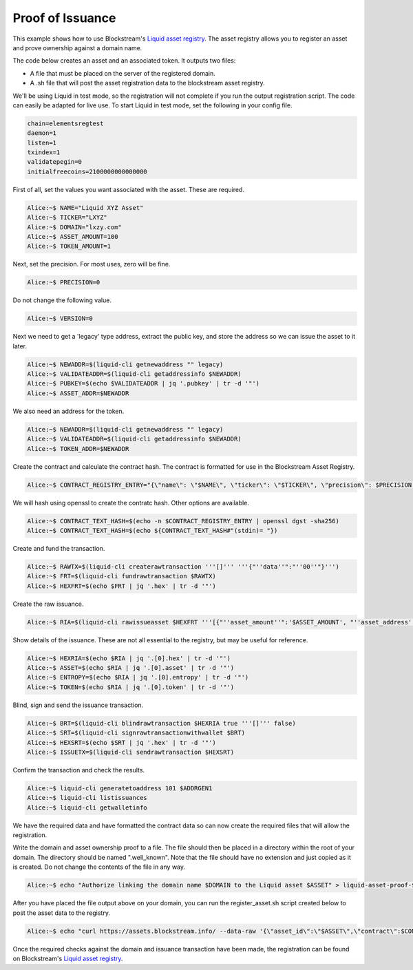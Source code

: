 -----------------
Proof of Issuance
-----------------

This example shows how to use Blockstream's `Liquid asset registry`_. The asset registry allows you to register an asset and prove ownership against a domain name. 

The code below creates an asset and an associated token. It outputs two files:

* A file that must be placed on the server of the registered domain.

* A .sh file that will post the asset registration data to the blockstream asset registry.

We'll be using Liquid in test mode, so the registration will not complete if you run the output registration script. The code can easily be adapted for live use. To start Liquid in test mode, set the following in your config file.

.. _Liquid asset registry: https://assets.blockstream.info

.. code-block:: text

	chain=elementsregtest
	daemon=1
	listen=1
	txindex=1
	validatepegin=0
	initialfreecoins=2100000000000000

First of all, set the values you want associated with the asset. These are required.

.. code-block:: bash

	Alice:~$ NAME="Liquid XYZ Asset"
	Alice:~$ TICKER="LXYZ"
	Alice:~$ DOMAIN="lxzy.com"
	Alice:~$ ASSET_AMOUNT=100
	Alice:~$ TOKEN_AMOUNT=1

Next, set the precision. For most uses, zero will be fine.

.. code-block:: bash

	Alice:~$ PRECISION=0

Do not change the following value.

.. code-block:: bash

	Alice:~$ VERSION=0 

Next we need to get a 'legacy' type address, extract the public key, and store the address so we can issue the asset to it later.

.. code-block:: bash

	Alice:~$ NEWADDR=$(liquid-cli getnewaddress "" legacy)
	Alice:~$ VALIDATEADDR=$(liquid-cli getaddressinfo $NEWADDR)
	Alice:~$ PUBKEY=$(echo $VALIDATEADDR | jq '.pubkey' | tr -d '"')
	Alice:~$ ASSET_ADDR=$NEWADDR

We also need an address for the token.

.. code-block:: bash

	Alice:~$ NEWADDR=$(liquid-cli getnewaddress "" legacy)
	Alice:~$ VALIDATEADDR=$(liquid-cli getaddressinfo $NEWADDR)
	Alice:~$ TOKEN_ADDR=$NEWADDR

Create the contract and calculate the contract hash. The contract is formatted for use in the Blockstream Asset Registry.

.. code-block:: bash

	Alice:~$ CONTRACT_REGISTRY_ENTRY="{\"name\": \"$NAME\", \"ticker\": \"$TICKER\", \"precision\": $PRECISION, \"entity\": {\"domain\": \"$DOMAIN\"}, \"issuer_pubkey\": \"$PUBKEY\", \"version\": $VERSION}"

We will hash using openssl to create the contratc hash. Other options are available.

.. code-block:: bash

	Alice:~$ CONTRACT_TEXT_HASH=$(echo -n $CONTRACT_REGISTRY_ENTRY | openssl dgst -sha256)
	Alice:~$ CONTRACT_TEXT_HASH=$(echo ${CONTRACT_TEXT_HASH#"(stdin)= "})

Create and fund the transaction.

.. code-block:: bash

	Alice:~$ RAWTX=$(liquid-cli createrawtransaction '''[]''' '''{"''data''":"''00''"}''')
	Alice:~$ FRT=$(liquid-cli fundrawtransaction $RAWTX)
	Alice:~$ HEXFRT=$(echo $FRT | jq '.hex' | tr -d '"')

Create the raw issuance.

.. code-block:: bash

	Alice:~$ RIA=$(liquid-cli rawissueasset $HEXFRT '''[{"''asset_amount''":'$ASSET_AMOUNT', "''asset_address''":"'''$ASSET_ADDR'''", "''token_amount''":'$TOKEN_AMOUNT', "''token_address''":"'''$TOKEN_ADDR'''", "''blind''":false, "''contract_hash''":"'''$CONTRACT_TEXT_HASH'''"}]''')

Show details of the issuance. These are not all essential to the registry, but may be useful for reference.

.. code-block:: bash

	Alice:~$ HEXRIA=$(echo $RIA | jq '.[0].hex' | tr -d '"')
	Alice:~$ ASSET=$(echo $RIA | jq '.[0].asset' | tr -d '"')
	Alice:~$ ENTROPY=$(echo $RIA | jq '.[0].entropy' | tr -d '"')
	Alice:~$ TOKEN=$(echo $RIA | jq '.[0].token' | tr -d '"')

Blind, sign and send the issuance transaction.

.. code-block:: bash

	Alice:~$ BRT=$(liquid-cli blindrawtransaction $HEXRIA true '''[]''' false)
	Alice:~$ SRT=$(liquid-cli signrawtransactionwithwallet $BRT)
	Alice:~$ HEXSRT=$(echo $SRT | jq '.hex' | tr -d '"')
	Alice:~$ ISSUETX=$(liquid-cli sendrawtransaction $HEXSRT)

Confirm the transaction and check the results.

.. code-block:: bash

	Alice:~$ liquid-cli generatetoaddress 101 $ADDRGEN1
	Alice:~$ liquid-cli listissuances
	Alice:~$ liquid-cli getwalletinfo

We have the required data and have formatted the contract data so can now create the required files that will allow the registration.

Write the domain and asset ownership proof to a file. The file should then be placed in a directory within the root of your domain. The directory should be named ".well_known". Note that the file should have no extension and just copied as it is created. Do not change the contents of the file in any way.

.. code-block:: bash

	Alice:~$ echo "Authorize linking the domain name $DOMAIN to the Liquid asset $ASSET" > liquid-asset-proof-$ASSET

After you have placed the file output above on your domain, you can run the register_asset.sh script created below to post the asset data to the registry.

.. code-block:: bash

	Alice:~$ echo "curl https://assets.blockstream.info/ --data-raw '{\"asset_id\":\"$ASSET\",\"contract\":$CONTRACT_REGISTRY_ENTRY,\"issuance_txin\":{\"txid\":\"$ISSUETX\",\"vin\":0}}'" > register_asset.sh

Once the required checks against the domain and issuance transaction have been made, the registration can be found on Blockstream's `Liquid asset registry`_.
